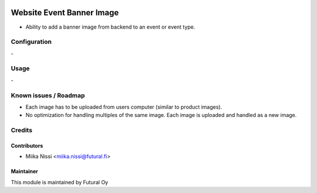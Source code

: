.. image:: https://img.shields.io/badge/licence-AGPL--3-blue.svg
   :target: http://www.gnu.org/licenses/agpl-3.0-standalone.html
   :alt: License: AGPL-3

==========================
Website Event Banner Image
==========================
* Ability to add a banner image from backend to an event or event type.

Configuration
=============
\-

Usage
=====
\-

Known issues / Roadmap
======================
- Each image has to be uploaded from users computer (similar to product images).
- No optimization for handling multiples of the same image. Each image is uploaded and handled as a new image.

Credits
=======

Contributors
------------

* Miika Nissi <miika.nissi@futural.fi>

Maintainer
----------

.. image:: https://futural.fi/templates/tawastrap/images/logo.png
   :alt: Futural Oy
   :target: https://futural.fi/

This module is maintained by Futural Oy
